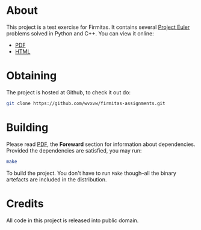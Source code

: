 * About
  This project is a test exercise for Firmitas.  It contains several
  [[https://projecteuler.net/][Project Euler]] problems solved in Python and C++.
  You can view it online:
  - [[./pe-exercises.pdf][PDF]]
  - [[./pe-exercises.org][HTML]]

* Obtaining
  The project is hosted at Github, to check it out do:
  #+BEGIN_SRC sh
    git clone https://github.com/wvxvw/firmitas-assignments.git
  #+END_SRC
  
* Building
  Please read [[./pe-exercises.pdf][PDF]], the *Foreward* section for information about
  dependencies.  Provided the dependencies are satisfied, you may run:
  #+BEGIN_SRC sh
    make
  #+END_SRC
  To build the project.  You don't have to run =Make= though--all the
  binary artefacts are included in the distribution.

* Credits
  All code in this project is released into public domain.

